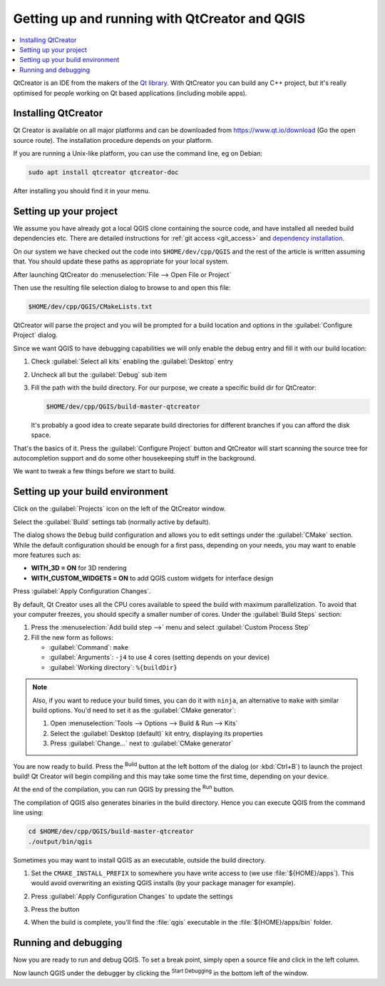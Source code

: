 
************************************************
 Getting up and running with QtCreator and QGIS
************************************************

.. contents::
   :local:


QtCreator is an IDE from the makers of the `Qt library <https://www.qt.io>`_.
With QtCreator you can build any C++ project, but it's really optimised for
people working on Qt based applications (including mobile apps).


Installing QtCreator
=====================

Qt Creator is available on all major platforms and can be downloaded from
https://www.qt.io/download (Go the open source route).
The installation procedure depends on your platform.

If you are running a Unix-like platform, you can use the command line,
eg on Debian:

.. code-block:: bash

  sudo apt install qtcreator qtcreator-doc

After installing you should find it in your menu.


Setting up your project
========================

We assume you have already got a local QGIS clone containing the
source code, and have installed all needed build dependencies etc. There are
detailed instructions for :ref:`git access <git_access>` and `dependency installation
<https://htmlpreview.github.io/?https://github.com/qgis/QGIS/blob/master/doc/INSTALL.html>`_.

On our system we have checked out the code into ``$HOME/dev/cpp/QGIS`` and the
rest of the article is written assuming that. You should update these paths as
appropriate for your local system.

After launching QtCreator do :menuselection:`File --> Open File or Project`

Then use the resulting file selection dialog to browse to and open this file:

.. code-block:: bash

  $HOME/dev/cpp/QGIS/CMakeLists.txt

.. image:: img/selectCMakeLists.png

QtCreator will parse the project and you will be prompted for a build location
and options in the :guilabel:`Configure Project` dialog.

Since we want QGIS to have debugging capabilities we will only enable the
debug entry and fill it with our build location:

#. Check |checkbox| :guilabel:`Select all kits` enabling the :guilabel:`Desktop`
   entry
#. Uncheck all but the |checkbox| :guilabel:`Debug` sub item
#. Fill the path with the build directory. For our purpose, we create a
   specific build dir for QtCreator:

   .. code-block:: bash

    $HOME/dev/cpp/QGIS/build-master-qtcreator

   It's probably a good idea to create separate build directories for different
   branches if you can afford the disk space.

   .. image:: img/configureProject.png
      :width: 100%

That's the basics of it. Press the :guilabel:`Configure Project` button and
QtCreator will start scanning the source tree for autocompletion support and
do some other housekeeping stuff in the background.

.. image:: img/configurationDone.png
   :width: 100%

We want to tweak a few things before we start to build.


Setting up your build environment
==================================

Click on the :guilabel:`Projects` icon on the left of the QtCreator window.

.. image:: img/leftPanel.png

Select the :guilabel:`Build` settings tab (normally active by default).

.. image:: img/buildSettings.png

The dialog shows the ``Debug`` build configuration and allows you to
edit settings under the :guilabel:`CMake` section. While the default
configuration should be enough for a first pass, depending on your needs,
you may want to enable more features such as:

* **WITH_3D = ON** for 3D rendering
* **WITH_CUSTOM_WIDGETS = ON** to add QGIS custom widgets for interface design

Press :guilabel:`Apply Configuration Changes`.

By default, Qt Creator uses all the CPU cores available to speed the build with
maximum parallelization. To avoid that your computer freezes, you should specify a
smaller number of cores. Under the :guilabel:`Build Steps` section:

#. Press the :menuselection:`Add build step -->` menu and select
   :guilabel:`Custom Process Step`
#. Fill the new form as follows:

   * :guilabel:`Command`: ``make``
   * :guilabel:`Arguments`: ``-j4`` to use 4 cores (setting depends on your device)
   * :guilabel:`Working directory`: ``%{buildDir}``

.. image:: img/customProcess.png

.. note::

  Also, if you want to reduce your build times, you can do it with ``ninja``, an
  alternative to ``make`` with similar build options. You'd need to set it as
  the :guilabel:`CMake generator`:
  
  #. Open :menuselection:`Tools --> Options --> Build & Run --> Kits`
  #. Select the :guilabel:`Desktop (default)` kit entry, displaying its properties
  #. Press :guilabel:`Change...` next to :guilabel:`CMake generator`

You are now ready to build. Press the |build| :sup:`Build` button at the left
bottom of the dialog (or :kbd:`Ctrl+B`) to launch the project build! Qt Creator
will begin compiling and this may take some time the first time, depending on your
device.

At the end of the compilation, you can run QGIS by pressing the |runInstall|
:sup:`Run` button.

The compilation of QGIS also generates binaries in the build directory.
Hence you can execute QGIS from the command line using:

.. code-block:: bash

 cd $HOME/dev/cpp/QGIS/build-master-qtcreator
 ./output/bin/qgis

Sometimes you may want to install QGIS as an executable, outside the build
directory.

#. Set the ``CMAKE_INSTALL_PREFIX`` to somewhere you have write access to
   (we use :file:`${HOME}/apps`). This would avoid overwriting an existing QGIS
   installs (by your package manager for example).

   .. image:: img/customInstallPrefix.png

#. Press :guilabel:`Apply Configuration Changes` to update the settings
#. Press the |build| button
#. When the build is complete, you'll find the :file:`qgis` executable in
   the :file:`${HOME}/apps/bin` folder.

.. 
    All this section is commented since it conveys information I could not confirm
    or I'm not sure it's necessary since I get good results without.
    Review for devs are more than welcome to sort this out.

    We now want to add a custom process step. Why? Because QGIS can currently only
    run from an install directory, not its build directory, so we need to ensure
    that it is installed whenever we build it. Under 'Build Steps', click on the
    'Add BuildStep' combo button and choose 'Custom Process Step'.

    Now we set the following details::

    Enable custom process step: [yes]

    Command: make

    Working directory: $HOME/dev/cpp/QGIS/build-master-qtcreator

    Command arguments: install

    .. image:: img/buildSteps.jpeg

    You are almost ready to build. Just one note: QtCreator will need write
    permissions on the install prefix. By default (which I am using here) QGIS is
    going to get installed to ``/usr/local/``. For my purposes on my development
    machine, I just gave myself write permissions to the /usr/local directory.

    To start the build, click that big hammer icon on the bottom left of the
    window.

    .. image:: img/hammer.jpeg

    Setting your run environment
    =============================

    As mentioned above, we cannot run QGIS from directly in the build directly, so
    we need to create a custom run target to tell QtCreator to run QGIS from the
    install dir (in my case ``/usr/local/``). To do that, return to the projects
    configuration screen.

    Now select the 'Run Settings' tab

    .. image:: img/runSettingsTab.jpeg

    We need to update the default run settings from using the 'qgis' run
    configuration to using a custom one.

    .. image:: img/runSettings.jpeg

    To do that, click the :menuselection:`Add` combo button next to the Run configuration
    combo and choose :guilabel:`Custom Executable` from the top of the list.

    Now in the properties area set the following details:

    Executable: /usr/local/bin/qgis

    Arguments :

    Working directory: $HOME

    Run in terminal: [no]

    Debugger: C++ [yes]

    Qml [no]

    Then click the 'Rename' button and give your custom executable a meaningful
    name e.g. 'Installed QGIS'

    .. image:: img/runConfig.jpeg

Running and debugging
======================

Now you are ready to run and debug QGIS. To set a break point, simply open a
source file and click in the left column.

.. image:: img/breakPoint.jpeg

Now launch QGIS under the debugger by clicking the |runDebug| :sup:`Start
Debugging` in the bottom left of the window. 


.. |build| image:: img/build.png
.. |runDebug| image:: img/runDebug.png
.. |runInstall| image:: img/runInstall.png


.. Substitutions definitions - AVOID EDITING PAST THIS LINE
   This will be automatically updated by the find_set_subst.py script.
   If you need to create a new substitution manually,
   please add it also to the substitutions.txt file in the
   source folder.

.. |checkbox| image:: /static/common/checkbox.png
   :width: 1.3em
